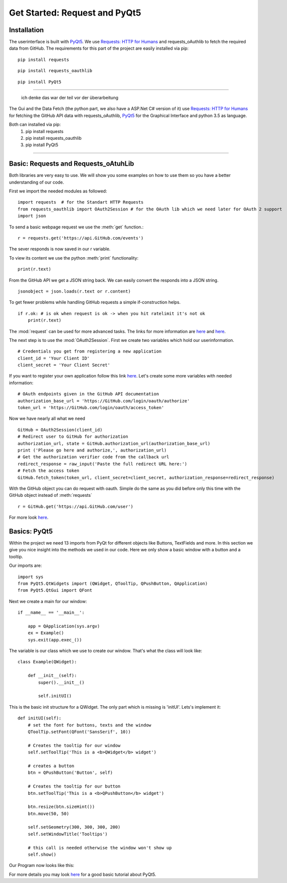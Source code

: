 Get Started: Request and PyQt5
==============================

Installation
------------

The userinterface is built with `PyQt5 <https://www.riverbankcomputing.com/software/pyqt/intro>`_.
We use `Requests: HTTP for Humans <http://docs.python-requests.org/en/master/>`_ and requests_oAuthlib to fetch the required data
from GitHub.
The requirements for this part of the project are easily installed via pip:
::

    pip install requests
::

    pip install requests_oauthlib
::

    pip install PyQt5
****************************************************************************

 ich denke das war der teil vor der überarbeitung
The Gui and the Data Fetch (the python part, we also have a ASP.Net C# version of it) use `Requests: HTTP for Humans <http://docs.python-requests.org/en/master/>`_
for fetching the GitHub API data with requests_oAuthlib, `PyQt5 <https://www.riverbankcomputing.com/software/pyqt/intro>`_
for the Graphical Interface and python 3.5 as language.

Both can installed via pip:
                            #. pip install requests
                            #. pip install requests_oauthlib
                            #. pip install PyQt5
***************************************************************************

Basic: Requests and Requests_oAtuhLib
-------------------------------------

Both libraries are very easy to use. We will show you some examples on how to use them so you have a better understanding of our code.

First we import the needed modules as followed: ::

    import requests  # for the Standart HTTP Requests
    from requests_oauthlib import OAuth2Session # for the OAuth lib which we need later for OAuth 2 support
    import json

To send a basic webpage request we use the :meth:`get` function.::
    
    r = requests.get('https://api.GitHub.com/events')

The sever responds is now saved in our r variable.

To view its content we use the python :meth:`print` functionality::

    print(r.text)

From the GitHub API we get a JSON string back. We can easily convert the responds into a JSON string. ::

    jsonobject = json.loads(r.text or r.content)

To get fewer problems while handling GitHub requests a simple if-construction helps. ::

    if r.ok: # is ok when request is ok -> when you hit ratelimit it's not ok
        print(r.text)

The :mod:`request` can be used for more advanced tasks. The links for more information are
`here <http://docs.python-requests.org/en/master/user/quickstart/>`_ and `here <http://docs.python-requests.org/en/master/user/advanced/>`_.

The next step is to use the :mod:`OAuth2Session`.
First we create two variables which hold our userinformation. ::

    # Credentials you get from registering a new application
    client_id = 'Your Client ID'
    client_secret = 'Your Client Secret'

If you want to register your own application follow this link `here <https://GitHub.com/settings/applications/new>`_.
Let's create some more variables with needed information::

    # OAuth endpoints given in the GitHub API documentation
    authorization_base_url = 'https://GitHub.com/login/oauth/authorize'
    token_url = 'https://GitHub.com/login/oauth/access_token'

Now we have nearly all what we need ::

     GitHub = OAuth2Session(client_id)
     # Redirect user to GitHub for authorization
     authorization_url, state = GitHub.authorization_url(authorization_base_url)
     print ('Please go here and authorize,', authorization_url)
     # Get the authorization verifier code from the callback url
     redirect_response = raw_input('Paste the full redirect URL here:')
     # Fetch the access token
     GitHub.fetch_token(token_url, client_secret=client_secret, authorization_response=redirect_response)

With the GitHub object you can do request with oauth.
Simple do the same as you did before only this time with the GitHub object instead of :meth:`requests` ::

    r = GitHub.get('https://api.GitHub.com/user')

For more look `here <http://requests-oauthlib.readthedocs.io/en/latest/index.html>`_.


Basics: PyQt5
-------------

Within the project we need 13 imports from PyQt for different objects like Buttons, TextFields and more.
In this section we give you nice insight into the methods we used in our code.
Here we only show a basic window with a button and a tooltip.

Our imports are: ::

    import sys
    from PyQt5.QtWidgets import (QWidget, QToolTip, QPushButton, QApplication)
    from PyQt5.QtGui import QFont  

Next we create a main for our window: ::

    if __name__ == '__main__':
    
        app = QApplication(sys.argv)
        ex = Example()
        sys.exit(app.exec_())

The variable is our class which we use to create our window.
That's what the class will look like::

    class Example(QWidget):
        
        def __init__(self):
            super().__init__()
            
            self.initUI()

This is the basic init structure for a QWidget.
The only part which is missing is 'initUI'.
Lets's implement it:
::

    def initUI(self):
        # set the font for buttons, texts and the window
        QToolTip.setFont(QFont('SansSerif', 10))

        # Creates the tooltip for our window
        self.setToolTip('This is a <b>QWidget</b> widget')

        # creates a button
        btn = QPushButton('Button', self)

        # Creates the tooltip for our button
        btn.setToolTip('This is a <b>QPushButton</b> widget')

        btn.resize(btn.sizeHint())
        btn.move(50, 50)

        self.setGeometry(300, 300, 300, 200)
        self.setWindowTitle('Tooltips')

        # this call is needed otherwise the window won't show up
        self.show()



Our Program now looks like this:

.. image:: tooltips.png

For more details you may look `here <http://zetcode.com/gui/pyqt5/>`_ for a good basic tutorial about PyQt5.
